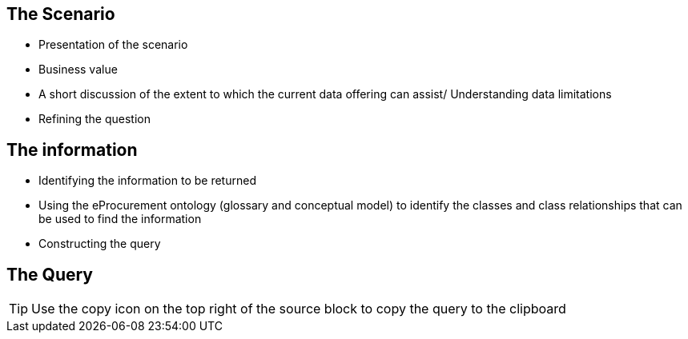 == The Scenario
* Presentation of the scenario
* Business value
* A short discussion of the extent to which the current data offering can assist/ Understanding data limitations
* Refining the question

== The information
* Identifying the information to be returned
* Using the eProcurement ontology (glossary and conceptual model) to identify the classes and class relationships that can be used to find the information
* Constructing the query

== The Query

TIP: Use the copy icon on the top right of the source block to copy the query to the clipboard
